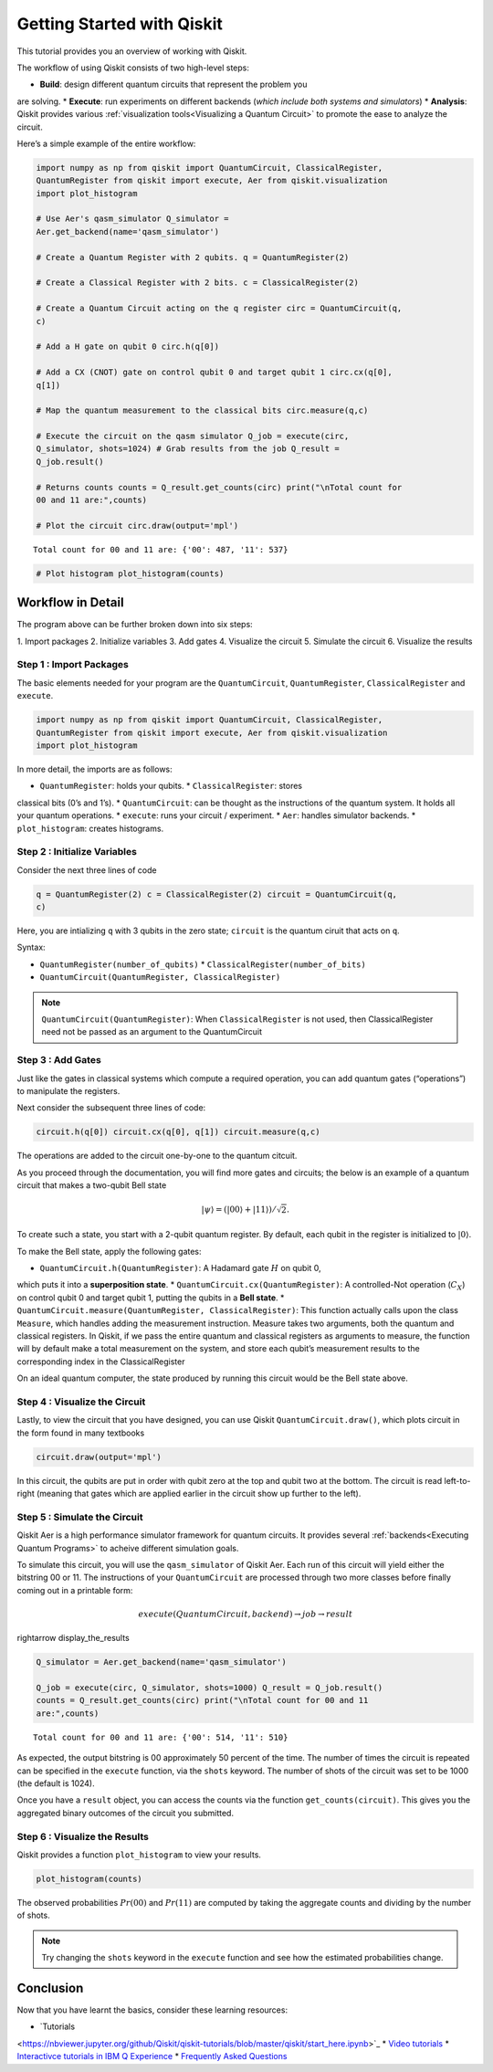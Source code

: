 ===========================
Getting Started with Qiskit
===========================

This tutorial provides you an overview of working with Qiskit.

The workflow of using Qiskit consists of two high-level steps:

* **Build**: design different quantum circuits that represent the problem you
are solving. * **Execute**: run experiments on different backends (*which
include both systems and simulators*) * **Analysis**: Qiskit provides various
:ref:`visualization tools<Visualizing a Quantum Circuit>` to promote the ease to
analyze the circuit.

Here’s a simple example of the entire workflow:

.. code:: python

    import numpy as np from qiskit import QuantumCircuit, ClassicalRegister,
    QuantumRegister from qiskit import execute, Aer from qiskit.visualization
    import plot_histogram

    # Use Aer's qasm_simulator Q_simulator =
    Aer.get_backend(name='qasm_simulator')

    # Create a Quantum Register with 2 qubits. q = QuantumRegister(2)

    # Create a Classical Register with 2 bits. c = ClassicalRegister(2)

    # Create a Quantum Circuit acting on the q register circ = QuantumCircuit(q,
    c)

    # Add a H gate on qubit 0 circ.h(q[0])

    # Add a CX (CNOT) gate on control qubit 0 and target qubit 1 circ.cx(q[0],
    q[1])

    # Map the quantum measurement to the classical bits circ.measure(q,c)

    # Execute the circuit on the qasm simulator Q_job = execute(circ,
    Q_simulator, shots=1024) # Grab results from the job Q_result =
    Q_job.result()

    # Returns counts counts = Q_result.get_counts(circ) print("\nTotal count for
    00 and 11 are:",counts)

    # Plot the circuit circ.draw(output='mpl')

.. parsed-literal::

    Total count for 00 and 11 are: {'00': 487, '11': 537}

.. image:: ./images/figures/getting_started_1_1.png
   :alt: Quantum Circuit with an H gate and controlled nots

.. code:: python

    # Plot histogram plot_histogram(counts)

.. image:: ./images/figures/getting_started_2_0.png
   :alt: Probabilities of the qubits

Workflow in Detail
-------------------

The program above can be further broken down into six steps:

1. Import packages 2. Initialize variables 3. Add gates 4. Visualize the circuit
5. Simulate the circuit 6. Visualize the results

Step 1 : Import Packages
~~~~~~~~~~~~~~~~~~~~~~~~

The basic elements needed for your program are the ``QuantumCircuit``,
``QuantumRegister``, ``ClassicalRegister`` and ``execute``.

.. code:: python

    import numpy as np from qiskit import QuantumCircuit, ClassicalRegister,
    QuantumRegister from qiskit import execute, Aer from qiskit.visualization
    import plot_histogram

In more detail, the imports are as follows:

* ``QuantumRegister``: holds your qubits. * ``ClassicalRegister``: stores
classical bits (0’s and 1’s). * ``QuantumCircuit``: can be thought as the
instructions of the quantum system. It holds all your quantum operations. *
``execute``: runs your circuit / experiment. * ``Aer``: handles simulator
backends. * ``plot_histogram``: creates histograms.

Step 2 : Initialize Variables
~~~~~~~~~~~~~~~~~~~~~~~~~~~~~~

Consider the next three lines of code

.. code:: python

    q = QuantumRegister(2) c = ClassicalRegister(2) circuit = QuantumCircuit(q,
    c)

Here, you are intializing ``q`` with 3 qubits in the zero state; ``circuit`` is
the quantum ciruit that acts on ``q``.

Syntax:

* ``QuantumRegister(number_of_qubits)`` * ``ClassicalRegister(number_of_bits)``
* ``QuantumCircuit(QuantumRegister, ClassicalRegister)``

.. note::
    ``QuantumCircuit(QuantumRegister)``: When ``ClassicalRegister`` is not used,
    then ClassicalRegister need not be passed as an argument to the
    QuantumCircuit

Step 3 : Add Gates
~~~~~~~~~~~~~~~~~~~

Just like the gates in classical systems which compute a required operation, you
can add quantum gates (“operations”) to manipulate the registers.

Next consider the subsequent three lines of code:

.. code:: python

    circuit.h(q[0]) circuit.cx(q[0], q[1]) circuit.measure(q,c)

The operations are added to the circuit one-by-one to the quantum citcuit.

As you proceed through the documentation, you will find more gates and circuits;
the below is an example of a quantum circuit that makes a two-qubit Bell state

.. math:: |\psi\rangle = \left(|00\rangle+|11\rangle\right)/\sqrt{2}.

To create such a state, you start with a 2-qubit quantum register. By default,
each qubit in the register is initialized to :math:`|0\rangle`.

To make the Bell state, apply the following gates:

* ``QuantumCircuit.h(QuantumRegister)``: A Hadamard gate :math:`H` on qubit 0,
which puts it into a **superposition state**. *
``QuantumCircuit.cx(QuantumRegister)``: A controlled-Not operation
(:math:`C_{X}`) on control qubit 0 and target qubit 1, putting the qubits in a
**Bell state**. * ``QuantumCircuit.measure(QuantumRegister,
ClassicalRegister)``: This function actually calls upon the class ``Measure``,
which handles adding the measurement instruction. Measure takes two arguments,
both the quantum and classical registers. In Qiskit, if we pass the entire
quantum and classical registers as arguments to measure, the function will by
default make a total measurement on the system, and store each qubit’s
measurement results to the corresponding index in the ClassicalRegister

On an ideal quantum computer, the state produced by running this circuit would
be the Bell state above.

Step 4 : Visualize the Circuit
~~~~~~~~~~~~~~~~~~~~~~~~~~~~~~~

Lastly, to view the circuit that you have designed, you can use Qiskit
``QuantumCircuit.draw()``, which plots circuit in the form found in many
textbooks

.. code:: python

    circuit.draw(output='mpl')

.. image:: ./images/figures/getting_started_10_0.png

In this circuit, the qubits are put in order with qubit zero at the top and
qubit two at the bottom. The circuit is read left-to-right (meaning that gates
which are applied earlier in the circuit show up further to the left).

Step 5 : Simulate the Circuit
~~~~~~~~~~~~~~~~~~~~~~~~~~~~~

Qiskit Aer is a high performance simulator framework for quantum circuits. It
provides several :ref:`backends<Executing Quantum Programs>` to acheive
different simulation goals.

To simulate this circuit, you will use the ``qasm_simulator`` of Qiskit Aer.
Each run of this circuit will yield either the bitstring 00 or 11. The
instructions of your ``QuantumCircuit`` are processed through two more classes
before finally coming out in a printable form:

.. math::  execute(QuantumCircuit, backend) \rightarrow job \rightarrow result
\rightarrow display\_the\_results

.. code:: python

    Q_simulator = Aer.get_backend(name='qasm_simulator')

    Q_job = execute(circ, Q_simulator, shots=1000) Q_result = Q_job.result()
    counts = Q_result.get_counts(circ) print("\nTotal count for 00 and 11
    are:",counts)


.. parsed-literal::

    Total count for 00 and 11 are: {'00': 514, '11': 510}

As expected, the output bitstring is 00 approximately 50 percent of the time.
The number of times the circuit is repeated can be specified in the ``execute``
function, via the ``shots`` keyword. The number of shots of the circuit was set
to be 1000 (the default is 1024).

Once you have a ``result`` object, you can access the counts via the function
``get_counts(circuit)``. This gives you the aggregated binary outcomes of the
circuit you submitted.

Step 6 : Visualize the Results
~~~~~~~~~~~~~~~~~~~~~~~~~~~~~~

Qiskit provides a function ``plot_histogram`` to view your results.

.. code:: python

    plot_histogram(counts)

.. image:: ./images/figures/getting_started_14_0.png

The observed probabilities :math:`Pr(00)` and :math:`Pr(11)` are computed by
taking the aggregate counts and dividing by the number of shots.

.. note::
    Try changing the ``shots`` keyword in the ``execute`` function and see how
    the estimated probabilities change.

Conclusion
----------

Now that you have learnt the basics, consider these learning resources:

* `Tutorials
<https://nbviewer.jupyter.org/github/Qiskit/qiskit-tutorials/blob/master/qiskit/start_here.ipynb>`_
* `Video tutorials
<https://www.youtube.com/channel/UClBNq7mCMf5xm8baE_VMl3A/featured>`_ *
`Interactivce tutorials in IBM Q Experience
<https://quantum-computing.ibm.com>`_ * `Frequently Asked Questions
<./faq.html>`_

